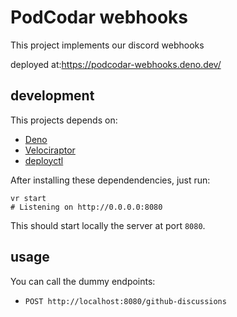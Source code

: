 * PodCodar webhooks

  This project implements our discord webhooks

  deployed at:[[https://podcodar-webhooks.deno.dev/][https://podcodar-webhooks.deno.dev/]]

** development

   This projects depends on:
   - [[https://deno.land/][Deno]]
   - [[https://velociraptor.run/][Velociraptor]]
   - [[https://deno.com/deploy/docs/deployctl][deployctl]]

   After installing these dependendencies, just run:

   #+begin_src shell
     vr start
     # Listening on http://0.0.0.0:8080
   #+end_src

   This should start locally the server at port ~8080~.

** usage

   You can call the dummy endpoints:
   - ~POST http://localhost:8080/github-discussions~
